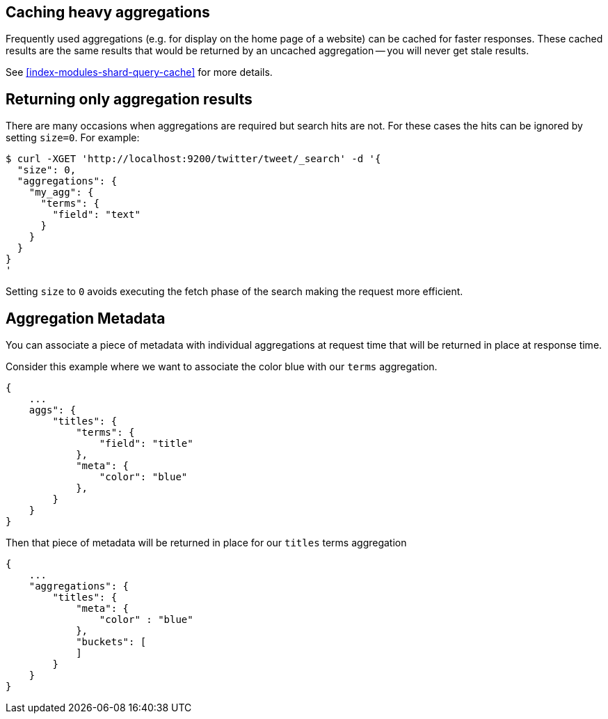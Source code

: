
[[caching-heavy-aggregations]]
== Caching heavy aggregations

Frequently used aggregations (e.g. for display on the home page of a website)
can be cached for faster responses. These cached results are the same results
that would be returned by an uncached aggregation -- you will never get stale
results.

See <<index-modules-shard-query-cache>> for more details.

[[returning-only-agg-results]]
== Returning only aggregation results

There are many occasions when aggregations are required but search hits are not.  For these cases the hits can be ignored by
setting `size=0`. For example:

[source,js]
--------------------------------------------------
$ curl -XGET 'http://localhost:9200/twitter/tweet/_search' -d '{
  "size": 0,
  "aggregations": {
    "my_agg": {
      "terms": {
        "field": "text"
      }
    }
  }
}
'
--------------------------------------------------

Setting `size` to `0` avoids executing the fetch phase of the search making the request more efficient.

[[agg-metadata]]
== Aggregation Metadata

You can associate a piece of metadata with individual aggregations at request time that will be returned in place
at response time.

Consider this example where we want to associate the color blue with our `terms` aggregation.

[source,js]
--------------------------------------------------
{
    ...
    aggs": {
        "titles": {
            "terms": {
                "field": "title"
            },
            "meta": {
                "color": "blue"
            },
        }
    }
}
--------------------------------------------------

Then that piece of metadata will be returned in place for our `titles` terms aggregation

[source,js]
--------------------------------------------------
{
    ...
    "aggregations": {
        "titles": {
            "meta": {
                "color" : "blue"
            },
            "buckets": [
            ]
        }
    }
}
--------------------------------------------------